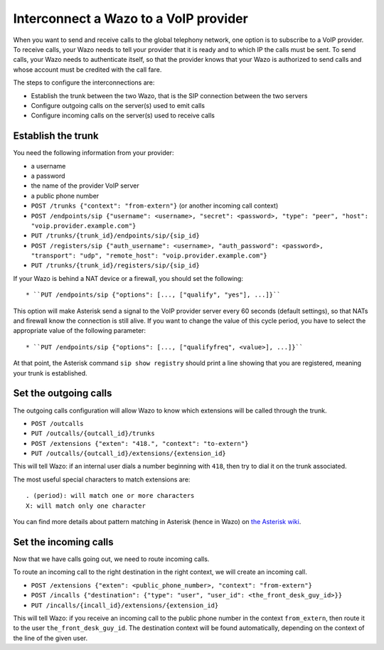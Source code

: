 .. index:: interconnections

**************************************
Interconnect a Wazo to a VoIP provider
**************************************

When you want to send and receive calls to the global telephony network, one
option is to subscribe to a VoIP provider. To receive calls, your Wazo needs to
tell your provider that it is ready and to which IP the calls must be sent. To
send calls, your Wazo needs to authenticate itself, so that the provider knows
that your Wazo is authorized to send calls and whose account must be credited
with the call fare.

The steps to configure the interconnections are:

* Establish the trunk between the two Wazo, that is the SIP connection
  between the two servers
* Configure outgoing calls on the server(s) used to emit calls
* Configure incoming calls on the server(s) used to receive calls


Establish the trunk
-------------------

You need the following information from your provider:

* a username
* a password
* the name of the provider VoIP server
* a public phone number

* ``POST /trunks {"context": "from-extern"}`` (or another incoming call context)
* ``POST /endpoints/sip {"username": <username>, "secret": <password>, "type": "peer", "host": "voip.provider.example.com"}``
* ``PUT /trunks/{trunk_id}/endpoints/sip/{sip_id}``

* ``POST /registers/sip {"auth_username": <username>, "auth_password": <password>, "transport": "udp", "remote_host": "voip.provider.example.com"}``
* ``PUT /trunks/{trunk_id}/registers/sip/{sip_id}``

If your Wazo is behind a NAT device or a firewall, you should set the
following::

* ``PUT /endpoints/sip {"options": [..., ["qualify", "yes"], ...]}``

This option will make Asterisk send a signal to the VoIP provider server every 60 seconds (default
settings), so that NATs and firewall know the connection is still alive. If you want to change the
value of this cycle period, you have to select the appropriate value of the following parameter::

* ``PUT /endpoints/sip {"options": [..., ["qualifyfreq", <value>], ...]}``

At that point, the Asterisk command ``sip show registry`` should print a line
showing that you are registered, meaning your trunk is established.


.. _voip_provider_outcall:

Set the outgoing calls
----------------------

The outgoing calls configuration will allow Wazo to know which extensions will
be called through the trunk.

* ``POST /outcalls``
* ``PUT /outcalls/{outcall_id}/trunks``
* ``POST /extensions {"exten": "418.", "context": "to-extern"}``
* ``PUT /outcalls/{outcall_id}/extensions/{extension_id}``

This will tell Wazo: if an internal user dials a number beginning with ``418``,
then try to dial it on the trunk associated.

The most useful special characters to match extensions are::

   . (period): will match one or more characters
   X: will match only one character

You can find more details about pattern matching in Asterisk (hence in Wazo) on
`the Asterisk wiki <https://wiki.asterisk.org/wiki/display/AST/Pattern+Matching>`_.


.. _voip_provider_incall:

Set the incoming calls
----------------------

Now that we have calls going out, we need to route incoming calls.

To route an incoming call to the right destination in the right context, we will
create an incoming call.

* ``POST /extensions {"exten": <public_phone_number>, "context": "from-extern"}``
* ``POST /incalls {"destination": {"type": "user", "user_id": <the_front_desk_guy_id>}}``
* ``PUT /incalls/{incall_id}/extensions/{extension_id}``

This will tell Wazo: if you receive an incoming call to the public phone number
in the context ``from_extern``, then route it to the user
``the_front_desk_guy_id``. The destination context will be found automatically,
depending on the context of the line of the given user.
